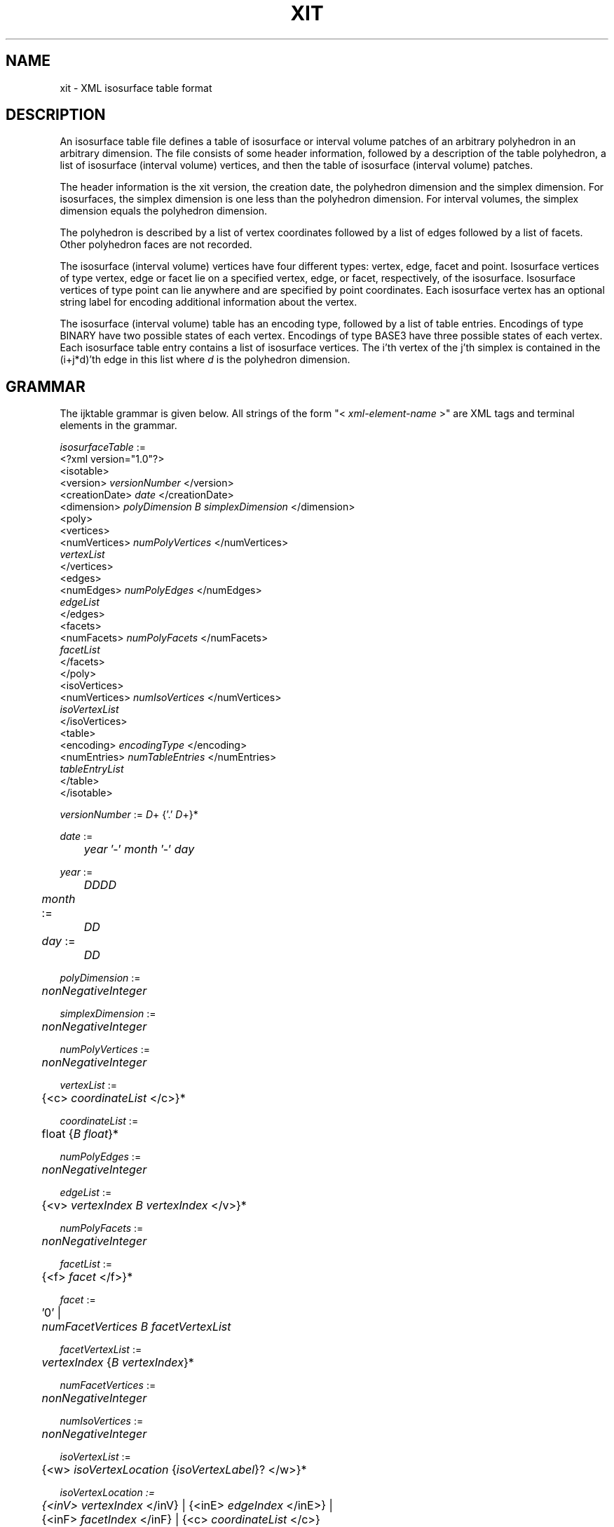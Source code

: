 .TH XIT 5 "18 MAR 2008"
.SH NAME
xit \- XML isosurface table format
.SH DESCRIPTION
An isosurface table file defines a table of isosurface
or interval volume patches of an arbitrary polyhedron 
in an arbitrary dimension.
The file consists of some header information,
followed by a description of the table polyhedron,
a list of isosurface (interval volume) vertices,
and then the table of isosurface (interval volume) patches.
.PP
The header information is the xit version,
the creation date,
the polyhedron dimension and the simplex dimension.
For isosurfaces, the simplex dimension is one less than
the polyhedron dimension.
For interval volumes, the simplex dimension equals
the polyhedron dimension.
.PP
The polyhedron is described by a list of vertex coordinates
followed by a list of edges followed by a list of facets.
Other polyhedron faces are not recorded.
.PP
The isosurface (interval volume) vertices have four different types:
vertex, edge, facet and point.
Isosurface vertices of type vertex, edge or facet lie
on a specified vertex, edge, or facet, respectively, of the isosurface.
Isosurface vertices of type point can lie anywhere
and are specified by point coordinates.
Each isosurface vertex has an optional string label
for encoding additional information about the vertex.
.PP
The isosurface (interval volume) table has an encoding type,
followed by a list of table entries.
Encodings of type BINARY have two possible states of each vertex.
Encodings of type BASE3 have three possible states of each vertex.
Each isosurface table entry contains a list 
of isosurface vertices.
The i'th vertex of the j'th simplex is contained in the 
(i+j*d)'th edge in this list where
.I d
is the polyhedron dimension.
.SH GRAMMAR
The ijktable grammar is given below.  
All strings of the form "< \fIxml-element-name\fR >"
are XML tags and terminal elements in the grammar.
.sp
.nf
\fIisosurfaceTable\fR :=
    <?xml version="1.0"?>
    <isotable>
      <version> \fIversionNumber\fR </version>
      <creationDate> \fIdate\fR </creationDate>
      <dimension> \fIpolyDimension B simplexDimension\fR </dimension>
      <poly>
        <vertices>
          <numVertices> \fInumPolyVertices\fR </numVertices>
          \fIvertexList\fR
        </vertices>
        <edges>
          <numEdges> \fInumPolyEdges\fR </numEdges>
          \fIedgeList\fR
        </edges>
        <facets>
          <numFacets> \fInumPolyFacets\fR </numFacets>
          \fIfacetList\fR
        </facets>
      </poly>
      <isoVertices>
        <numVertices> \fInumIsoVertices\fR </numVertices>
        \fIisoVertexList\fR
      </isoVertices>
      <table>
        <encoding> \fIencodingType\fR </encoding>
        <numEntries> \fInumTableEntries\fR </numEntries>
        \fItableEntryList\fR
      </table>
    </isotable>

\fIversionNumber\fR := \fID\fR+ {'.' \fID\fR+}*

\fIdate\fR := 
	\fIyear\fR '-' \fImonth\fR '-' \fIday\fR

\fIyear\fR := 
	\fIDDDD\fR

\fImonth\fR :=	
	\fIDD\fR

\fIday\fR := 	
	\fIDD\fR

\fIpolyDimension\fR := 
	\fInonNegativeInteger\fR

\fIsimplexDimension\fR := 
	\fInonNegativeInteger\fR

\fInumPolyVertices\fR := 
	\fInonNegativeInteger\fR

\fIvertexList\fR :=
	{<c> \fIcoordinateList\fR </c>}*

\fIcoordinateList\fR := 
	\fRfloat\fR {\fIB\fR \fIfloat\fR}*

\fInumPolyEdges\fR :=
	\fInonNegativeInteger\fR

\fIedgeList\fR :=
	{<v> \fIvertexIndex B vertexIndex\fR </v>}*

\fInumPolyFacets\fR :=
	\fInonNegativeInteger\fR

\fIfacetList\fR :=
	{<f> \fIfacet\fR </f>}*

\fIfacet\fR :=
	'0' |
	\fInumFacetVertices B \fIfacetVertexList\fR

\fIfacetVertexList\fR :=
	\fIvertexIndex\fR {\fIB\fR \fIvertexIndex\fR}*

\fInumFacetVertices\fR :=
	\fInonNegativeInteger\fR

\fInumIsoVertices\fR :=
	\fInonNegativeInteger\fR

\fIisoVertexList\fR :=
	{<w> \fIisoVertexLocation\fR {\fIisoVertexLabel\fR}? </w>}*

\fIisoVertexLocation :=
	{<inV> \fIvertexIndex\fR </inV} | {<inE> \fIedgeIndex\fR </inE>} |
	{<inF> \fIfacetIndex\fR </inF} | {<c> \fIcoordinateList\fR </c>}

\fIisoVertexLabel :=
	<L> \fIstring\fR </L>

\fIencodingType\fR :=
	\fIstring\fR

\fInumTableEntries\fR :=
	\fInonNegativeInteger\fR

\fItableEntryList\fR :=
	<s> \fItableEntry\fR </s>

\fItabelEntry\fR :=
        '0' |
	\fInumSimplices B fIsimplexVertexList

\fInumSimplices\fR :=
	\fInonNegativeInteger\fR 

\fRsimplexVertexList\fR :=
	\fIisoVertexIndex\fR {B \fIisoVertexIndex\fR}*

\fIvertexIndex\fR :=
	\fInonNegativeInteger\fR

\fIedgeIndex\fR :=
	\fInonNegativeInteger\fR

\fIfacetIndex\fR :=
	\fInonNegativeInteger\fR

\fIisoVertexIndex\fR :=
	\fInonNegativeInteger\fR

\fID\fR :=
	'0' | '1' | '2' | '3' | '4' | '5' | '6' | '7' | '8' | '9'

\fIB\fR :=
	\fIwhiteSpace\fR
.fi
.SH NOTATION
.PP
-- \fInonNegativeInteger\fR represents a non-negative integer.
.PP
-- \fIfloat\fR represents a floating point number.
.PP
-- \fIstring\fR represents a character string.
Leading and trailing whitespaces are ignored,
tabs and multiple spaces are equivalent to a single space.
.PP
-- \fIwhiteSpace\fR represents one or more whitespace characters,
i.e., spaces, tabs, or line feeds.
.PP
-- Additional whitespace can be inserted between any terminals
in the grammar.
.SH CONSTRAINTS
.PP
-- Length of the \fIcoordinateList\fR must equal the polyhedron dimension.
.PP
-- Length of \fIvertexList\fR must equal \fInumPolyVertices\fR.
.PP
-- Length of \fIedgeList\fR must equal \fInumPolyEdges\fR.
.PP
-- Length of \fIfacetList\fR must equal \fInumPolyFacets\fR.
.PP
-- Length of \fIisoVertexList\fR must equal \fInumIsoVertices\fR.
.PP
-- Length of \fItableEntryList\fR must equal \fInumTableEntries\fR.
.PP
-- \fIvertexIndex\fR is an integer between 0 and
\fInumPolyVertices\fR-1, inclusive.
.PP
-- \fIedgeIndex\fR is an integer between 0 and
\fInumPolyEdges\fR-1, inclusive.
.PP
-- \fIfacetIndex\fR is an integer between 0 and
\fInumPolyFacets\fR-1, inclusive.
.PP
-- \fIisoVertexIndex\fR is an integer between 0 and
\fInumIsoVertices\fR, inclusive.
.PP
-- Length of \fIsimplexVertexList\fR must equal
\fInumSimplices\fR * \fIsimplexDimension\fR.
.PP
-- Encoding types 'BINARY', 'BASE3' and 'UNKNOWN' are currently defined.
Users can define and use any other encoding types.
.SH COMMENTS
.PP
-- An isosurface table with 'BINARY' encoding typically has
2^\fInumPolyVertices\fR table entries although this is not a requirement.
Similarly, an isosurface table with 'BASE3' encoding typically has
3^\fInumPolyVertices\fR table entries although this is not a requirement.
.PP
-- In isosurface lookup tables, 
\fIsimplexDimension\fR is one less than \fIpolyDimension\fR.
.PP
-- In interval volume lookup tables,
\fIsimplexDimension\fR equals \fIpolyDimension\fR.
.PP
-- \fIisoVertexList\fR represents a list of isosurface vertices
or interval volume vertices.
.SH ISOSURFACE EXAMPLE
The following example represents the isosurface lookup table
for a tetrahedron in 3D.
.sp
.nf
<?xml version="1.0"?>
<isotable>
<!-- Isosurface lookup table -->
<version> 1.0 </version>
<creationDate> 2007-12-19 </creationDate>
<dimension> 3  2 </dimension>
<poly>
<vertices>
<numVertices> 4 </numVertices>
<c> 0 0 0 </c>
<c> 2 0 0 </c>
<c> 0 2 0 </c>
<c> 0 0 2 </c>
</vertices>
<edges>
<numEdges> 6 </numEdges>
<v> 0 1 </v>
<v> 0 2 </v>
<v> 0 3 </v>
<v> 1 2 </v>
<v> 1 3 </v>
<v> 2 3 </v>
</edges>
<facets>
<numFacets> 4 </numFacets>
<f> 3 0 1 2 </f>
<f> 3 1 2 3 </f>
<f> 3 0 2 3 </f>
<f> 3 0 1 3 </f>
</facets>
</poly>
<isoVertices>
<numVertices> 6 </numVertices>
<w> <inE> 0 </inE> </w>
<w> <inE> 1 </inE> </w>
<w> <inE> 2 </inE> </w>
<w> <inE> 3 </inE> </w>
<w> <inE> 4 </inE> </w>
<w> <inE> 5 </inE> </w>
</isoVertices>
<table>
<encoding> BINARY </encoding>
<numEntries> 16 </numEntries>
<s> 0 </s>
<s> 1 0 2 1 </s>
<s> 1 0 3 4 </s>
<s> 2 3 2 1 4 2 3 </s>
<s> 1 1 5 3 </s>
<s> 2 3 0 2 5 3 2 </s>
<s> 2 1 4 0 5 4 1 </s>
<s> 1 4 2 5 </s>
<s> 1 2 4 5 </s>
<s> 2 4 1 0 5 1 4 </s>
<s> 2 2 0 3 5 2 3 </s>
<s> 1 3 5 1 </s>
<s> 2 2 3 1 4 3 2 </s>
<s> 1 3 0 4 </s>
<s> 1 1 2 0 </s>
<s> 0 </s>
</table>
</isotable>
.fi
.SH ISOSURFACE NEP EXAMPLE
The following example represents an isosurface lookup table
which distinguishes polyhedron vertices with scalar value
equal to the isovalue from polyhedron vertices with scalar value
less than or greater than the isovalue.
Polyhedron vertices can have three different labels,
negative, equals and positive,
representing scalar values less than, equal to, or greater than
the isovalue, respectively.
The polyhedron is a tetrahedron in 3D.
.PP
The table encoding is BASE3 since each tetrahedron vertex can have
three different possible labels.
The table has 3^4 or 81 entries.
.sp
.nf
<?xml version="1.0"?>
<isotable>
<!-- Isosurface lookup table -->
<version> 1.0 </version>
<creationDate> 2008-01-20 </creationDate>
<dimension> 3  2 </dimension>
<poly>
<vertices>
<numVertices> 4 </numVertices>
<c> 0 0 0 </c>
<c> 2 0 0 </c>
<c> 0 2 0 </c>
<c> 0 0 2 </c>
</vertices>
<edges>
<numEdges> 6 </numEdges>
<v> 0 1 </v>
<v> 0 2 </v>
<v> 0 3 </v>
<v> 1 2 </v>
<v> 1 3 </v>
<v> 2 3 </v>
</edges>
<facets>
<numFacets> 4 </numFacets>
<f> 3 0 1 2 </f>
<f> 3 1 2 3 </f>
<f> 3 0 2 3 </f>
<f> 3 0 1 3 </f>
</facets>
</poly>
<isoVertices>
<numVertices> 10 </numVertices>
<w> <inV> 0 </inV> </w>
<w> <inV> 1 </inV> </w>
<w> <inV> 2 </inV> </w>
<w> <inV> 3 </inV> </w>
<w> <inE> 0 </inE> </w>
<w> <inE> 1 </inE> </w>
<w> <inE> 2 </inE> </w>
<w> <inE> 3 </inE> </w>
<w> <inE> 4 </inE> </w>
<w> <inE> 5 </inE> </w>
</isoVertices>
<table>
<encoding> BASE3 </encoding>
<numEntries> 81 </numEntries>
<s> 0 </s>
<s> 0 </s>
<s> 1 4 6 5 </s>
<s> 0 </s>
<s> 0 </s>
<s> 1 1 6 5 </s>
<s> 1 4 7 8 </s>
<s> 1 0 7 8 </s>
<s> 2 7 6 5 8 6 7 </s>
<s> 0 </s>
<s> 0 </s>
<s> 1 2 4 6 </s>
<s> 0 </s>
<s> 1 1 0 2 </s>
<s> 1 1 6 2 </s>
<s> 1 2 8 4 </s>
<s> 1 0 2 8 </s>
<s> 1 8 6 2 </s>
<s> 1 5 9 7 </s>
<s> 1 0 9 7 </s>
<s> 2 7 4 6 9 7 6 </s>
<s> 1 1 5 9 </s>
<s> 1 1 0 9 </s>
<s> 1 1 6 9 </s>
<s> 2 5 8 4 9 8 5 </s>
<s> 1 0 9 8 </s>
<s> 1 8 6 9 </s>
<s> 0 </s>
<s> 0 </s>
<s> 1 3 5 4 </s>
<s> 0 </s>
<s> 1 1 3 0 </s>
<s> 1 1 3 5 </s>
<s> 1 3 4 7 </s>
<s> 1 0 7 3 </s>
<s> 1 7 3 5 </s>
<s> 0 </s>
<s> 1 2 0 3 </s>
<s> 1 2 4 3 </s>
<s> 1 2 3 1 </s>
<s> 0 </s>
<s> 0 </s>
<s> 1 2 3 4 </s>
<s> 0 </s>
<s> 0 </s>
<s> 1 3 7 5 </s>
<s> 1 0 3 7 </s>
<s> 1 7 4 3 </s>
<s> 1 1 5 3 </s>
<s> 0 </s>
<s> 0 </s>
<s> 1 5 3 4 </s>
<s> 0 </s>
<s> 0 </s>
<s> 1 6 8 9 </s>
<s> 1 0 8 9 </s>
<s> 2 8 5 4 9 5 8 </s>
<s> 1 1 9 6 </s>
<s> 1 1 9 0 </s>
<s> 1 1 9 5 </s>
<s> 2 6 4 7 9 6 7 </s>
<s> 1 0 7 9 </s>
<s> 1 7 9 5 </s>
<s> 1 2 6 8 </s>
<s> 1 2 0 8 </s>
<s> 1 2 4 8 </s>
<s> 1 2 6 1 </s>
<s> 0 </s>
<s> 0 </s>
<s> 1 2 6 4 </s>
<s> 0 </s>
<s> 0 </s>
<s> 2 6 7 5 8 7 6 </s>
<s> 1 0 8 7 </s>
<s> 1 7 4 8 </s>
<s> 1 1 5 6 </s>
<s> 0 </s>
<s> 0 </s>
<s> 1 5 6 4 </s>
<s> 0 </s>
<s> 0 </s>
</table>
</isotable>
.fi
.SH INTERVAL VOLUME EXAMPLE
The following example represents the interval volume lookup table
for a tetrahedron in 3D.
Interval volume vertices (listed under <isoVertices>)
with label '0' lie on the lower isosurface bounding the interval volume
while interval volume vertices with label '1' lie on the upper isosurface.
.sp
.nf
<?xml version="1.0"?>
<isotable>
<!-- Isosurface lookup table -->
<version> 1.0 </version>
<creationDate> 2007-12-19 </creationDate>
<dimension> 3  3 </dimension>
<poly>
<vertices>
<numVertices> 4 </numVertices>
<c> 0 0 0 </c>
<c> 2 0 0 </c>
<c> 0 2 0 </c>
<c> 0 0 2 </c>
</vertices>
<edges>
<numEdges> 6 </numEdges>
<v> 0 1 </v>
<v> 0 2 </v>
<v> 0 3 </v>
<v> 1 2 </v>
<v> 1 3 </v>
<v> 2 3 </v>
</edges>
<facets>
<numFacets> 4 </numFacets>
<f> 3 0 1 2 </f>
<f> 3 1 2 3 </f>
<f> 3 0 2 3 </f>
<f> 3 0 1 3 </f>
</facets>
</poly>
<isoVertices>
<numVertices> 16 </numVertices>
<w> <inE> 0 </inE> <L> 0 </L> </w>
<w> <inE> 0 </inE> <L> 1 </L> </w>
<w> <inE> 1 </inE> <L> 0 </L> </w>
<w> <inE> 1 </inE> <L> 1 </L> </w>
<w> <inE> 2 </inE> <L> 0 </L> </w>
<w> <inE> 2 </inE> <L> 1 </L> </w>
<w> <inE> 3 </inE> <L> 0 </L> </w>
<w> <inE> 3 </inE> <L> 1 </L> </w>
<w> <inE> 4 </inE> <L> 0 </L> </w>
<w> <inE> 4 </inE> <L> 1 </L> </w>
<w> <inE> 5 </inE> <L> 0 </L> </w>
<w> <inE> 5 </inE> <L> 1 </L> </w>
<w> <inV> 0 </inV> </w>
<w> <inV> 1 </inV> </w>
<w> <inV> 2 </inV> </w>
<w> <inV> 3 </inV> </w>
</isoVertices>
<table>
<encoding> BASE3 </encoding>
<numEntries> 81 </numEntries>
<s> 0 </s>
<s> 1 0 2 12 4 </s>
<s> 3 5 1 3 4 3 1 2 4 1 0 2 4 </s>
<s> 1 0 6 8 13 </s>
<s> 3 13 6 12 8 8 6 12 4 6 2 12 4 </s>
<s> 6 1 5 13 3 13 3 8 6 13 5 8 3 8 5 4 3 6 3 4 2 8 3 4 6 </s>
<s> 3 9 1 8 7 7 1 8 6 1 0 8 6 </s>
<s> 6 8 7 4 6 8 9 4 7 12 9 7 4 1 9 7 12 12 7 2 4 6 7 4 2 </s>
<s> 6 8 3 4 6 8 7 3 6 8 5 4 3 8 7 5 3 8 9 5 7 6 3 4 2 </s>
<s> 1 2 6 14 10 </s>
<s> 3 14 6 10 12 10 6 4 12 6 0 4 12 </s>
<s> 6 3 5 1 14 10 5 1 4 14 5 1 10 14 1 6 10 10 1 6 4 6 1 0 4 </s>
<s> 3 14 2 13 10 10 2 13 8 2 0 13 8 </s>
<s> 3 8 13 12 10 8 10 12 4 13 14 12 10 </s>
<s> 5 8 10 5 4 8 13 5 10 1 3 5 13 13 3 5 14 13 14 5 10 </s>
<s> 6 7 9 14 1 10 9 8 1 14 9 10 1 14 1 10 2 10 1 8 2 2 1 8 0 </s>
<s> 5 8 10 9 4 10 12 9 4 10 14 9 12 12 7 9 1 14 7 9 12 </s>
<s> 5 8 10 5 4 8 10 9 5 9 14 5 10 9 7 5 14 7 3 5 14 </s>
<s> 3 11 3 7 10 7 3 6 10 3 2 6 10 </s>
<s> 6 10 7 6 4 10 11 7 4 12 11 4 7 3 11 12 7 12 7 4 0 6 7 0 4 </s>
<s> 6 10 1 6 4 10 7 6 1 10 5 1 4 10 7 1 5 10 11 7 5 6 1 0 4 </s>
<s> 6 10 3 8 2 10 11 8 3 13 11 3 8 7 11 3 13 13 3 0 8 2 3 8 0 </s>
<s> 5 12 8 11 4 13 8 11 12 7 12 11 3 7 13 11 12 8 10 11 4 </s>
<s> 5 1 7 5 13 8 10 5 4 8 10 11 5 7 11 5 13 13 11 5 8 </s>
<s> 6 10 1 8 2 10 3 1 2 10 9 8 1 10 9 1 3 10 11 9 3 2 1 8 0 </s>
<s> 5 3 11 12 9 3 9 12 1 12 11 4 9 11 10 4 9 9 10 4 8 </s>
<s> 3 8 10 5 4 8 10 9 5 9 10 11 5 </s>
<s> 1 4 8 10 15 </s>
<s> 3 15 8 12 10 10 8 12 2 8 0 12 2 </s>
<s> 6 15 3 10 1 15 5 3 1 10 3 2 1 10 1 2 8 15 1 10 8 8 1 2 0 </s>
<s> 3 15 4 10 13 10 4 6 13 4 0 6 13 </s>
<s> 3 6 13 10 12 6 10 2 12 13 15 10 12 </s>
<s> 5 6 10 2 3 6 13 10 3 1 13 3 5 13 15 3 5 13 15 10 3 </s>
<s> 6 15 7 1 10 15 9 1 7 10 7 1 6 10 1 4 6 15 1 4 10 4 1 0 6 </s>
<s> 5 6 10 2 7 10 12 2 7 10 15 12 7 7 15 12 9 7 12 1 9 </s>
<s> 5 6 10 2 3 6 10 3 7 7 15 10 3 7 15 3 5 9 15 7 5 </s>
<s> 3 15 4 14 8 8 4 14 6 4 2 14 6 </s>
<s> 3 6 14 12 8 6 8 12 0 14 15 12 8 </s>
<s> 5 6 14 1 8 6 8 1 0 3 14 5 1 14 15 5 1 14 15 1 8 </s>
<s> 3 2 14 4 13 2 4 0 13 14 15 4 13 </s>
<s> 1 13 14 12 15 </s>
<s> 3 1 3 5 13 13 3 5 14 13 14 5 15 </s>
<s> 5 2 14 4 1 2 4 0 1 7 14 1 9 14 15 1 9 14 15 4 1 </s>
<s> 3 1 7 12 9 12 7 14 9 12 14 15 9 </s>
<s> 3 9 7 5 14 9 14 5 15 7 3 5 14 </s>
<s> 6 15 7 8 3 15 11 7 3 8 7 6 3 8 3 6 4 15 3 8 4 4 3 6 2 </s>
<s> 5 6 8 7 0 8 12 7 0 8 15 7 12 7 15 11 12 7 12 11 3 </s>
<s> 5 6 8 1 0 6 8 7 1 7 15 1 8 7 15 5 1 11 15 5 7 </s>
<s> 5 2 4 0 3 4 13 0 3 4 15 13 3 7 13 11 3 13 15 11 3 </s>
<s> 3 7 12 13 11 7 3 12 11 13 12 15 11 </s>
<s> 3 1 7 5 13 7 11 5 13 13 11 5 15 </s>
<s> 5 2 4 0 1 2 4 1 3 3 15 4 1 9 15 3 1 11 15 3 9 </s>
<s> 3 3 9 12 1 3 11 12 9 12 11 15 9 </s>
<s> 1 9 11 5 15 </s>
<s> 3 11 5 10 9 9 5 10 8 5 4 10 8 </s>
<s> 6 10 9 2 8 10 11 2 9 12 11 9 2 5 11 9 12 12 9 0 2 8 9 2 0 </s>
<s> 6 10 1 2 8 10 9 1 8 10 3 2 1 10 9 3 1 10 11 3 9 8 1 2 0 </s>
<s> 6 10 5 4 6 10 11 5 6 13 11 6 5 9 11 13 5 13 5 6 0 4 5 0 6 </s>
<s> 5 12 6 2 11 13 6 12 11 9 12 5 11 9 13 12 11 6 10 2 11 </s>
<s> 5 1 9 13 3 6 10 2 3 6 10 3 11 9 11 13 3 13 11 6 3 </s>
<s> 6 10 1 4 6 10 5 4 1 10 7 1 6 10 7 5 1 10 11 5 7 4 1 0 6 </s>
<s> 5 5 11 7 12 5 7 1 12 12 11 7 2 11 10 7 2 7 10 6 2 </s>
<s> 3 6 10 2 3 6 10 3 7 7 10 3 11 </s>
<s> 6 8 5 6 4 8 9 6 5 14 9 5 6 14 11 5 9 14 5 2 6 4 5 6 2 </s>
<s> 5 12 6 9 0 14 6 9 12 14 9 11 12 12 9 11 5 6 8 9 0 </s>
<s> 5 14 9 1 6 14 9 3 1 14 11 3 9 6 8 1 0 6 8 9 1 </s>
<s> 5 14 13 11 5 14 2 13 5 13 2 0 5 13 9 11 5 2 4 0 5 </s>
<s> 3 9 13 12 11 9 12 5 11 13 14 12 11 </s>
<s> 3 1 13 3 9 9 13 3 11 13 14 3 11 </s>
<s> 5 14 5 2 1 14 7 5 1 14 11 5 7 2 4 0 1 2 4 1 5 </s>
<s> 3 5 12 7 1 5 12 11 7 12 14 11 7 </s>
<s> 1 7 14 3 11 </s>
<s> 6 8 3 6 4 8 5 3 4 8 7 6 3 8 7 3 5 8 9 7 5 4 3 6 2 </s>
<s> 5 5 9 12 7 5 7 12 3 12 9 0 7 9 8 0 7 7 8 0 6 </s>
<s> 3 6 8 1 0 6 8 7 1 7 8 9 1 </s>
<s> 5 13 5 3 0 13 7 3 5 13 9 7 5 5 4 3 0 3 4 2 0 </s>
<s> 3 12 5 9 7 12 5 7 3 13 12 9 7 </s>
<s> 1 13 7 1 9 </s>
<s> 3 2 4 0 1 2 4 1 3 3 4 1 5 </s>
<s> 1 12 3 5 1 </s>
<s> 0 </s>
</table>
</isotable>
.fi
.SH XML SCHEMA DEFINITION (XSD)
The following is the XML schema definition
of an isosurface table XML file.
.sp
.nf
<?xml version="1.0"?>
  <xsd:schema xmlns:xsd="http://www.w3.org/2001/XMLSchema">

  <!-- definition of isotable -->
  <xsd:element name="isotable">
    <xsd:complexType>
      <xsd:sequence>
	<xsd:element name="version" type="versionNum" />
	<xsd:element name="creationDate" type="xsd:date" />
	<xsd:element name="dimension" type="dimensionList" />
	<xsd:element ref="poly" />
	<xsd:element ref="isoVertices" />
	<xsd:element ref="table" />
      </xsd:sequence>
    </xsd:complexType>
  </xsd:element>

  <!-- definition of poly -->
  <xsd:element name="poly">
    <xsd:complexType>
      <xsd:sequence>
	<xsd:element ref="vertices" />
	<xsd:element ref="edges" />
	<xsd:element ref="facets" />
      </xsd:sequence>
    </xsd:complexType>
  </xsd:element>

  <!-- definition of isoVertices -->
  <xsd:element name="isoVertices">
    <xsd:complexType>
      <xsd:sequence>
	<xsd:element name="numVertices" type="xsd:nonNegativeInteger" />
	<xsd:element name="w" minOccurs="0" maxOccurs="unbounded">
	  <xsd:complexType>
	    <xsd:sequence>
	      <xsd:choice>
		<xsd:element name="inV" type="xsd:nonNegativeInteger" />
		<xsd:element name="inE" type="xsd:nonNegativeInteger" />
		<xsd:element name="inF" type="xsd:nonNegativeInteger" />
		<xsd:element name="c" type="coordType" />
	      </xsd:choice>
	      <xsd:element name="L" type="xsd:token" minOccurs="0" />
	    </xsd:sequence>
	  </xsd:complexType>
	</xsd:element>
      </xsd:sequence>
    </xsd:complexType>
  </xsd:element>

  <!-- definition of table -->
  <xsd:element name="table">
    <xsd:complexType>
      <xsd:sequence>
	<xsd:element name="encoding" type="xsd:string" />
	<xsd:element name="numEntries" type="xsd:nonNegativeInteger" />
	<xsd:element name="s" type="simplexVertexList" 
	  minOccurs="0" maxOccurs="unbounded" />
      </xsd:sequence>
    </xsd:complexType>
  </xsd:element>

  <!-- definition of vertices -->
  <xsd:element name="vertices">
    <xsd:complexType>
      <xsd:sequence>
	<xsd:element name="numVertices" type="xsd:nonNegativeInteger" />
	<xsd:element name="c" type="coordType"
	  minOccurs="0" maxOccurs="unbounded" />
      </xsd:sequence>
    </xsd:complexType>
  </xsd:element>

  <!-- definition of edges -->
  <xsd:element name="edges">
    <xsd:complexType>
      <xsd:sequence>
	<xsd:element name="numEdges" type="xsd:nonNegativeInteger" />
	<xsd:element name="v" type="edgeEndpoints"
	  minOccurs="0" maxOccurs="unbounded" />
      </xsd:sequence>
    </xsd:complexType>
  </xsd:element>

  <!-- definition of facets -->
  <xsd:element name="facets">
    <xsd:complexType>
      <xsd:sequence>
	<xsd:element name="numFacets" type="xsd:nonNegativeInteger" />
	<xsd:element name="f" type="facetVertexList" 
	  minOccurs="0" maxOccurs="unbounded" />
      </xsd:sequence>
    </xsd:complexType>
  </xsd:element>

  <!-- definition of types -->
  <xsd:simpleType name="versionNum">
    <xsd:restriction base="xsd:token">
      <xsd:pattern value="([0-9]+)([.][0-9]+)+" />
    </xsd:restriction>
  </xsd:simpleType>

  <xsd:simpleType name="dimensionList">
    <xsd:restriction>
      <xsd:simpleType>
	<xsd:list itemType="xsd:nonNegativeInteger" />
      </xsd:simpleType>
      <xsd:length value="2" />
    </xsd:restriction>
  </xsd:simpleType>

  <xsd:simpleType name="coordType">
    <xsd:list itemType="xsd:decimal" />
  </xsd:simpleType>

  <xsd:simpleType name="nonNegativeIntegerList">
    <xsd:list itemType="xsd:nonNegativeInteger" />
  </xsd:simpleType>

  <xsd:simpleType name="vertexList">
    <xsd:list itemType="xsd:nonNegativeInteger" />
  </xsd:simpleType>

  <xsd:simpleType name="facetVertexList">
    <xsd:restriction base="nonNegativeIntegerList">
      <xsd:minLength value="1" />
    </xsd:restriction>
  </xsd:simpleType>

  <xsd:simpleType name="simplexVertexList">
    <xsd:restriction base="nonNegativeIntegerList">
      <xsd:minLength value="1" />
    </xsd:restriction>
  </xsd:simpleType>

  <xsd:simpleType name="edgeEndpoints">
    <xsd:restriction base="vertexList">
      <xsd:length value="2" />
    </xsd:restriction>
  </xsd:simpleType>

  <xsd:complexType name="faceID" mixed="true">
    <xsd:sequence>
      <xsd:element name="L" type="xsd:token" minOccurs="0" />
    </xsd:sequence>
  </xsd:complexType>

  <xsd:complexType name="isoVertPoint">
    <xsd:sequence>
      <xsd:element name="p">
	<xsd:complexType>
	  <xsd:sequence>
	    <xsd:element name="c" type="coordType" />
	    <xsd:element name="L" type="xsd:token" />
	  </xsd:sequence>
	</xsd:complexType>
      </xsd:element>
    </xsd:sequence>
  </xsd:complexType>

  </xsd:schema>
.fi
.SH AUTHOR
Rephael Wenger
